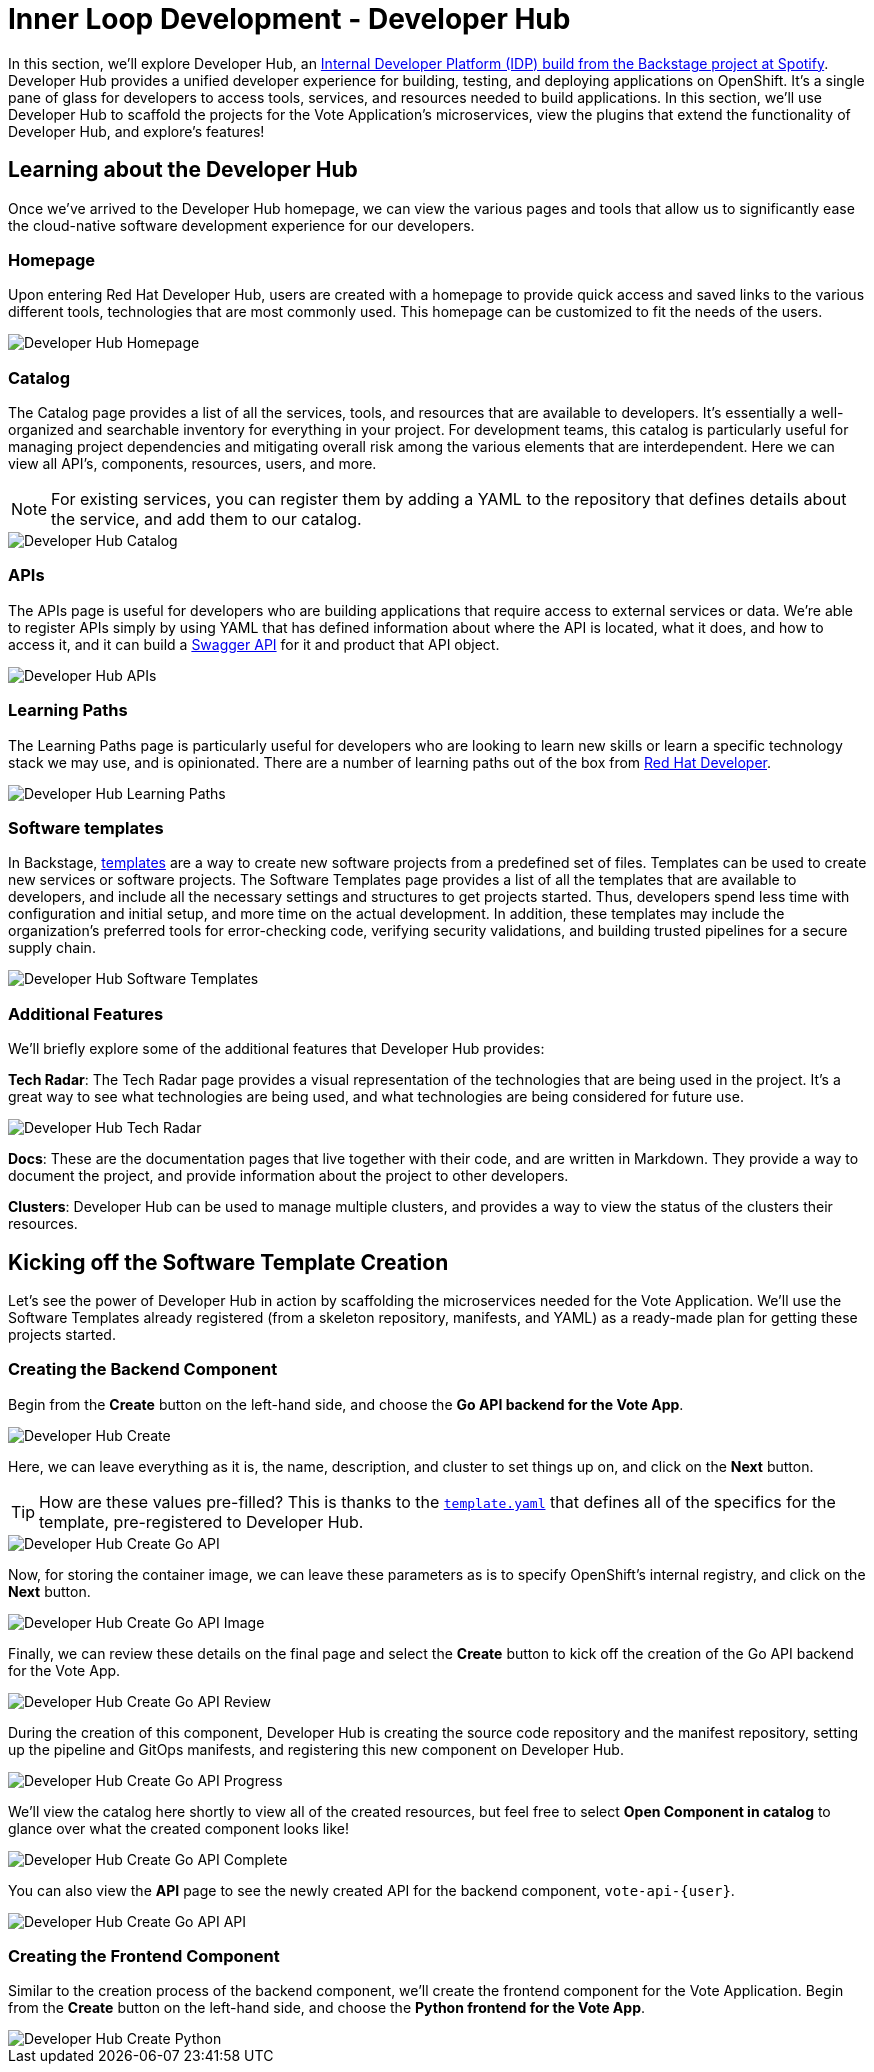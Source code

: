 # Inner Loop Development - Developer Hub

In this section, we'll explore Developer Hub, an link:https://developers.redhat.com/articles/2024/01/16/red-hat-developer-hub-your-gateway-seamless-development[Internal Developer Platform (IDP) build from the Backstage project at Spotify]. Developer Hub provides a unified developer experience for building, testing, and deploying applications on OpenShift. It's a single pane of glass for developers to access tools, services, and resources needed to build applications. In this section, we'll use Developer Hub to scaffold the projects for the Vote Application's microservices, view the plugins that extend the functionality of Developer Hub, and explore's features!

## Learning about the Developer Hub

Once we've arrived to the Developer Hub homepage, we can view the various pages and tools that allow us to significantly ease the cloud-native software development experience for our developers.

### Homepage

Upon entering Red Hat Developer Hub, users are created with a homepage to provide quick access and saved links to the various different tools, technologies that are most commonly used. This homepage can be customized to fit the needs of the users.

image::developer-hub-homepage.png[Developer Hub Homepage]

### Catalog

The Catalog page provides a list of all the services, tools, and resources that are available to developers. It's essentially a well-organized and searchable inventory for everything in your project. For development teams, this catalog is particularly useful for managing project dependencies and mitigating overall risk among the various elements that are interdependent. Here we can view all API's, components, resources, users, and more.

NOTE: For existing services, you can register them by adding a YAML to the repository that defines details about the service, and add them to our catalog.

image::developer-hub-catalog.png[Developer Hub Catalog]

### APIs

The APIs page is useful for developers who are building applications that require access to external services or data. We're able to register APIs simply by using YAML that has defined information about where the API is located, what it does, and how to access it, and it can build a link:https://swagger.io/[Swagger API] for it and product that API object.

image::developer-hub-apis.png[Developer Hub APIs]

### Learning Paths

The Learning Paths page is particularly useful for developers who are looking to learn new skills or learn a specific technology stack we may use, and is opinionated. There are a number of learning paths out of the box from link:https://developers.redhat.com/[Red Hat Developer].

image::developer-hub-learning-paths.png[Developer Hub Learning Paths]

### Software templates

In Backstage, link:https://backstage.io/docs/features/software-templates/[templates] are a way to create new software projects from a predefined set of files. Templates can be used to create new services or software projects. The Software Templates page provides a list of all the templates that are available to developers, and include all the necessary settings and structures to get projects started. Thus, developers spend less time with configuration and initial setup, and more time on the actual development. In addition, these templates may include the organization's preferred tools for error-checking code, verifying security validations, and building trusted pipelines for a secure supply chain. 

image::developer-hub-software-templates.png[Developer Hub Software Templates]

### Additional Features

We'll briefly explore some of the additional features that Developer Hub provides:

*Tech Radar*: The Tech Radar page provides a visual representation of the technologies that are being used in the project. It's a great way to see what technologies are being used, and what technologies are being considered for future use.

image::developer-hub-tech-radar.png[Developer Hub Tech Radar]

*Docs*: These are the documentation pages that live together with their code, and are written in Markdown. They provide a way to document the project, and provide information about the project to other developers.

*Clusters*: Developer Hub can be used to manage multiple clusters, and provides a way to view the status of the clusters their resources.

## Kicking off the Software Template Creation

Let's see the power of Developer Hub in action by scaffolding the microservices needed for the Vote Application. We'll use the Software Templates already registered (from a skeleton repository, manifests, and YAML) as a ready-made plan for getting these projects started.

### Creating the Backend Component

Begin from the *Create* button on the left-hand side, and choose the *Go API backend for the Vote App*.

image::developer-hub-create.png[Developer Hub Create]

Here, we can leave everything as it is, the name, description, and cluster to set things up on, and click on the *Next* button. 

TIP: How are these values pre-filled? This is thanks to the 
link:https://gitlab-gitlab{console_url}/rhdh/inner-outer-loop-templates/-/blob/main/vote-api-go/template.yaml[`template.yaml`,role='params-link',window='_blank'] that defines all of the specifics for the template, pre-registered to Developer Hub.

image::developer-hub-create-go-api.png[Developer Hub Create Go API]

Now, for storing the container image, we can leave these parameters as is to specify OpenShift's internal registry, and click on the *Next* button.

image::developer-hub-create-go-api-image.png[Developer Hub Create Go API Image]

Finally, we can review these details on the final page and select the *Create* button to kick off the creation of the Go API backend for the Vote App.

image::developer-hub-create-go-api-review.png[Developer Hub Create Go API Review]

During the creation of this component, Developer Hub is creating the source code repository and the manifest repository, setting up the pipeline and GitOps manifests, and registering this new component on Developer Hub.

image::developer-hub-create-go-api-progress.png[Developer Hub Create Go API Progress]

We'll view the catalog here shortly to view all of the created resources, but feel free to select *Open Component in catalog* to glance over what the created component looks like!

image::developer-hub-create-go-api-complete.png[Developer Hub Create Go API Complete]

You can also view the *API* page to see the newly created API for the backend component, `vote-api-{user}`.

image::developer-hub-create-go-api-api.png[Developer Hub Create Go API API]

### Creating the Frontend Component

Similar to the creation process of the backend component, we'll create the frontend component for the Vote Application. Begin from the *Create* button on the left-hand side, and choose the *Python frontend for the Vote App*.

image::developer-hub-create-python.png[Developer Hub Create Python]